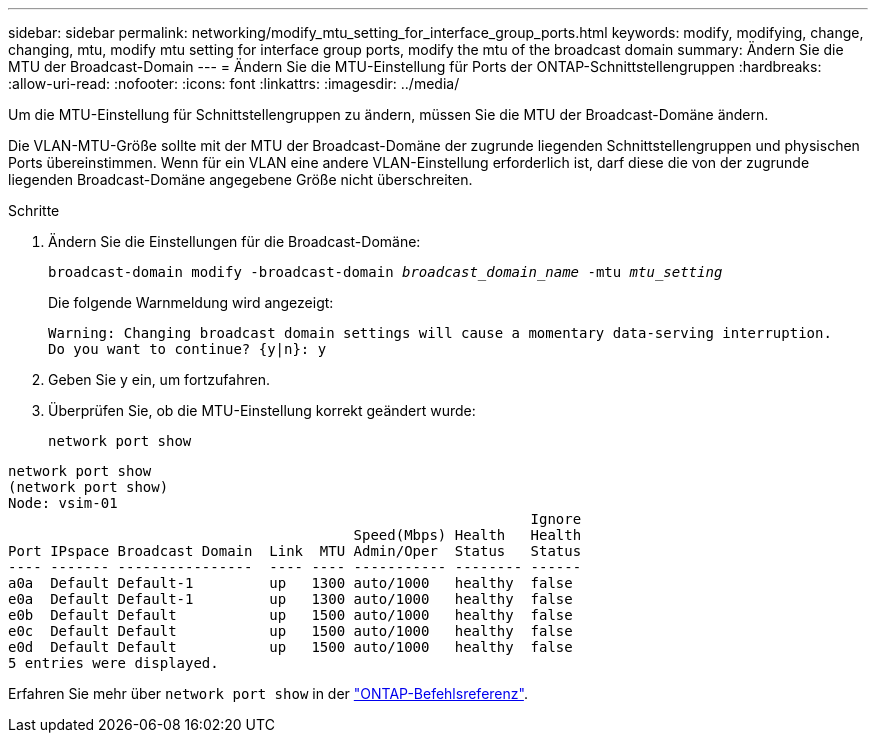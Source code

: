 ---
sidebar: sidebar 
permalink: networking/modify_mtu_setting_for_interface_group_ports.html 
keywords: modify, modifying, change, changing, mtu, modify mtu setting for interface group ports, modify the mtu of the broadcast domain 
summary: Ändern Sie die MTU der Broadcast-Domain 
---
= Ändern Sie die MTU-Einstellung für Ports der ONTAP-Schnittstellengruppen
:hardbreaks:
:allow-uri-read: 
:nofooter: 
:icons: font
:linkattrs: 
:imagesdir: ../media/


[role="lead"]
Um die MTU-Einstellung für Schnittstellengruppen zu ändern, müssen Sie die MTU der Broadcast-Domäne ändern.

Die VLAN-MTU-Größe sollte mit der MTU der Broadcast-Domäne der zugrunde liegenden Schnittstellengruppen und physischen Ports übereinstimmen. Wenn für ein VLAN eine andere VLAN-Einstellung erforderlich ist, darf diese die von der zugrunde liegenden Broadcast-Domäne angegebene Größe nicht überschreiten.

.Schritte
. Ändern Sie die Einstellungen für die Broadcast-Domäne:
+
`broadcast-domain modify -broadcast-domain _broadcast_domain_name_ -mtu _mtu_setting_`

+
Die folgende Warnmeldung wird angezeigt:

+
....
Warning: Changing broadcast domain settings will cause a momentary data-serving interruption.
Do you want to continue? {y|n}: y
....
. Geben Sie y ein, um fortzufahren.
. Überprüfen Sie, ob die MTU-Einstellung korrekt geändert wurde:
+
`network port show`



....
network port show
(network port show)
Node: vsim-01
                                                              Ignore
                                         Speed(Mbps) Health   Health
Port IPspace Broadcast Domain  Link  MTU Admin/Oper  Status   Status
---- ------- ----------------  ---- ---- ----------- -------- ------
a0a  Default Default-1         up   1300 auto/1000   healthy  false
e0a  Default Default-1         up   1300 auto/1000   healthy  false
e0b  Default Default           up   1500 auto/1000   healthy  false
e0c  Default Default           up   1500 auto/1000   healthy  false
e0d  Default Default           up   1500 auto/1000   healthy  false
5 entries were displayed.
....
Erfahren Sie mehr über `network port show` in der link:https://docs.netapp.com/us-en/ontap-cli/network-port-show.html["ONTAP-Befehlsreferenz"^].

